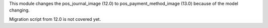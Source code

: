 This module changes the pos_journal_image (12.0) to pos_payment_method_image (13.0) because of the model changing.

Migration script from 12.0 is not covered yet.
